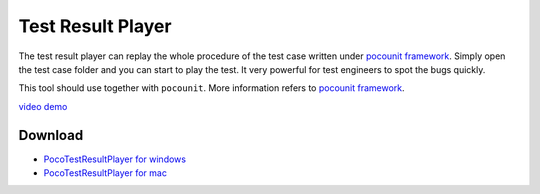 
Test Result Player
==================

The test result player can replay the whole procedure of the test case written under `pocounit framework`_. Simply open
the test case folder and you can start to play the test. It very powerful for test engineers to spot the bugs
quickly.

This tool should use together with ``pocounit``. More information refers to `pocounit framework`_.

`video demo`_

Download
--------

- `PocoTestResultPlayer for windows`_
- `PocoTestResultPlayer for mac`_

.. image:: poco-example/img/PocoTestResultPlayer/intro1.png

.. image:: poco-example/img/PocoTestResultPlayer/intro2.png

.. _PocoTestResultPlayer for windows: http://top.gdl.netease.com/poco-res/PocoTestResultPlayer-win32-x64.zip
.. _PocoTestResultPlayer for mac: TODO.fix.the.link
.. _pocounit framework: https://github.com/AirtestProject/PocoUnit
.. _video demo: http://top.gdl.netease.com/poco-res/video/result_player_demo.mp4
